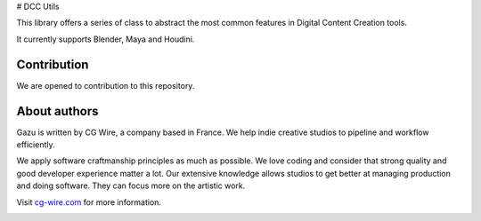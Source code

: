 # DCC Utils

This library offers a series of class to abstract the most common features in
Digital Content Creation tools.

It currently supports Blender, Maya and Houdini.


Contribution
------------

We are opened to contribution to this repository.

About authors
-------------

Gazu is written by CG Wire, a company based in France. We help indie creative 
studios to pipeline and workflow efficiently.

We apply software craftmanship principles as much as possible. We love
coding and consider that strong quality and good developer experience
matter a lot. Our extensive knowledge allows studios to get better at
managing production and doing software. They can focus more on the artistic
work.

Visit `cg-wire.com <https://cg-wire.com>`__ for more information.

|CGWire Logo|

.. |Build status| image:: https://api.travis-ci.org/cgwire/gazu.svg?branch=master
   :target: https://travis-ci.org/cgwire/gazu
.. |CGWire Logo| image:: https://zou.cg-wire.com/cgwire.png
   :target: https://cg-wire.com
